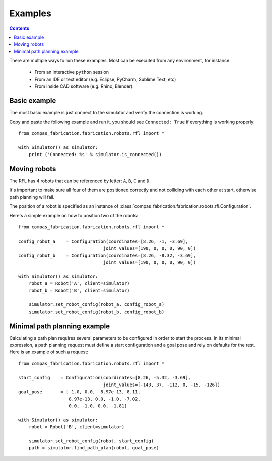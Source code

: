 .. _examples:

********************************************************************************
Examples
********************************************************************************

.. contents::

There are multiple ways to run these examples. Most can be executed from any
environment, for instance:

  * From an interactive ``python`` session
  * From an IDE or text editor (e.g. Eclipse, PyCharm, Sublime Text, etc)
  * From inside CAD software (e.g. Rhino, Blender).


Basic example
=============

The most basic example is just connect to the simulator and verify the connection
is working.

Copy and paste the following example and run it, you should see ``Connected: True``
if everything is working properly::

    from compas_fabrication.fabrication.robots.rfl import *

    with Simulator() as simulator:
        print ('Connected: %s' % simulator.is_connected())


Moving robots
=============

The RFL has 4 robots that can be referenced by letter: ``A``, ``B``, ``C`` and ``D``.

It's important to make sure all four of them are positioned correctly and not colliding with each other at start, otherwise path planning will fail.

The position of a robot is specified as an instance of :class:`compas_fabrication.fabrication.robots.rfl.Configuration`.

Here's a simple example on how to position two of the robots::

    from compas_fabrication.fabrication.robots.rfl import *

    config_robot_a    = Configuration(coordinates=[8.26, -1, -3.69],
                                    joint_values=[190, 0, 0, 0, 90, 0])
    config_robot_b    = Configuration(coordinates=[8.26, -8.32, -3.69],
                                    joint_values=[190, 0, 0, 0, 90, 0])

    with Simulator() as simulator:
        robot_a = Robot('A', client=simulator)
        robot_b = Robot('B', client=simulator)

        simulator.set_robot_config(robot_a, config_robot_a)
        simulator.set_robot_config(robot_b, config_robot_b)


Minimal path planning example
=============================

Calculating a path plan requires several parameters to be configured in order to start
the process. In its minimal expression, a path planning request must define a start
configuration and a goal pose and rely on defaults for the rest. Here is an example
of such a request::

    from compas_fabrication.fabrication.robots.rfl import *

    start_config    = Configuration(coordinates=[8.26, -5.32, -3.69],
                                    joint_values=[-143, 37, -112, 0, -15, -126])
    goal_pose       = [-1.0, 0.0, -8.97e-13, 8.11,
                       8.97e-13, 0.0, -1.0, -7.02,
                       0.0, -1.0, 0.0, -1.81]

    with Simulator() as simulator:
        robot = Robot('B', client=simulator)

        simulator.set_robot_config(robot, start_config)
        path = simulator.find_path_plan(robot, goal_pose)

